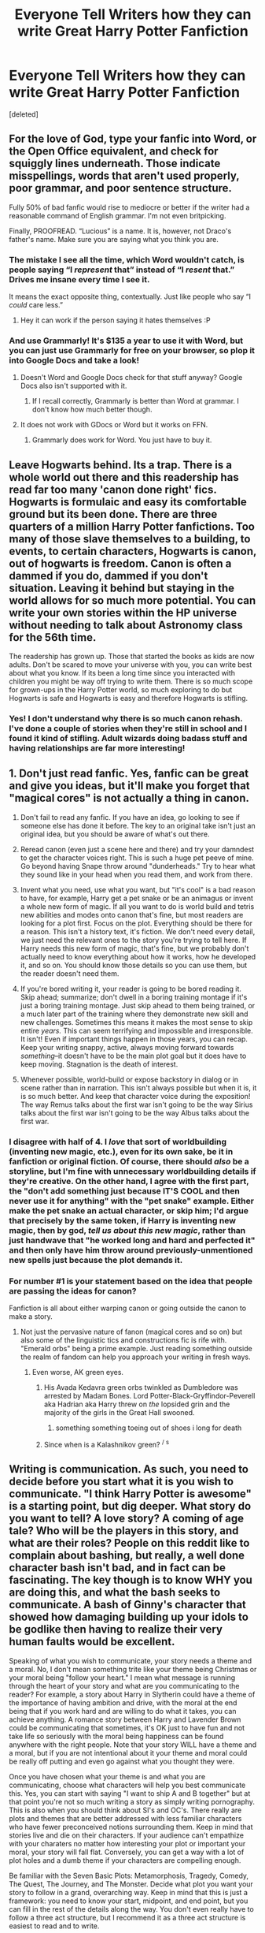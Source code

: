 #+TITLE: Everyone Tell Writers how they can write Great Harry Potter Fanfiction

* Everyone Tell Writers how they can write Great Harry Potter Fanfiction
:PROPERTIES:
:Score: 26
:DateUnix: 1515709610.0
:DateShort: 2018-Jan-12
:END:
[deleted]


** For the love of God, type your fanfic into Word, or the Open Office equivalent, and check for squiggly lines underneath. Those indicate misspellings, words that aren't used properly, poor grammar, and poor sentence structure.

Fully 50% of bad fanfic would rise to mediocre or better if the writer had a reasonable command of English grammar. I'm not even britpicking.

Finally, PROOFREAD. “Lucious” is a name. It is, however, not Draco's father's name. Make sure you are saying what you think you are.
:PROPERTIES:
:Author: Sturmundsterne
:Score: 15
:DateUnix: 1515718357.0
:DateShort: 2018-Jan-12
:END:

*** The mistake I see all the time, which Word wouldn't catch, is people saying “I /represent/ that” instead of “I /resent/ that.” Drives me insane every time I see it.

It means the exact opposite thing, contextually. Just like people who say “I /could/ care less.”
:PROPERTIES:
:Author: DrBigsKimble
:Score: 8
:DateUnix: 1515760438.0
:DateShort: 2018-Jan-12
:END:

**** Hey it can work if the person saying it hates themselves :P
:PROPERTIES:
:Author: lightningowl15
:Score: 2
:DateUnix: 1515815579.0
:DateShort: 2018-Jan-13
:END:


*** And use Grammarly! It's $135 a year to use it with Word, but you can just use Grammarly for free on your browser, so plop it into Google Docs and take a look!
:PROPERTIES:
:Author: SnowingSilently
:Score: 1
:DateUnix: 1515735583.0
:DateShort: 2018-Jan-12
:END:

**** Doesn't Word and Google Docs check for that stuff anyway? Google Docs also isn't supported with it.
:PROPERTIES:
:Author: AutumnSouls
:Score: 1
:DateUnix: 1515776227.0
:DateShort: 2018-Jan-12
:END:

***** If I recall correctly, Grammarly is better than Word at grammar. I don't know how much better though.
:PROPERTIES:
:Author: SnowingSilently
:Score: 1
:DateUnix: 1515777421.0
:DateShort: 2018-Jan-12
:END:


**** It does not work with GDocs or Word but it works on FFN.
:PROPERTIES:
:Author: Hellstrike
:Score: 1
:DateUnix: 1515783201.0
:DateShort: 2018-Jan-12
:END:

***** Grammarly does work for Word. You just have to buy it.
:PROPERTIES:
:Author: SnowingSilently
:Score: 1
:DateUnix: 1515798704.0
:DateShort: 2018-Jan-13
:END:


** Leave Hogwarts behind. Its a trap. There is a whole world out there and this readership has read far too many 'canon done right' fics. Hogwarts is formulaic and easy its comfortable ground but its been done. There are three quarters of a million Harry Potter fanfictions. Too many of those slave themselves to a building, to events, to certain characters, Hogwarts is canon, out of hogwarts is freedom. Canon is often a dammed if you do, dammed if you don't situation. Leaving it behind but staying in the world allows for so much more potential. You can write your own stories within the HP universe without needing to talk about Astronomy class for the 56th time.

The readership has grown up. Those that started the books as kids are now adults. Don't be scared to move your universe with you, you can write best about what you know. If its been a long time since you interacted with children you might be way off trying to write them. There is so much scope for grown-ups in the Harry Potter world, so much exploring to do but Hogwarts is safe and Hogwarts is easy and therefore Hogwarts is stifling.
:PROPERTIES:
:Author: herO_wraith
:Score: 11
:DateUnix: 1515754852.0
:DateShort: 2018-Jan-12
:END:

*** Yes! I don't understand why there is so much canon rehash. I've done a couple of stories when they're still in school and I found it kind of stifling. Adult wizards doing badass stuff and having relationships are far more interesting!
:PROPERTIES:
:Author: jenorama_CA
:Score: 3
:DateUnix: 1515813020.0
:DateShort: 2018-Jan-13
:END:


** 1. Don't just read fanfic. Yes, fanfic can be great and give you ideas, but it'll make you forget that "magical cores" is not actually a thing in canon.

2. Don't fail to read any fanfic. If you have an idea, go looking to see if someone else has done it before. The key to an original take isn't just an original idea, but you should be aware of what's out there.

3. Reread canon (even just a scene here and there) and try your damndest to get the character voices right. This is such a huge pet peeve of mine. Go beyond having Snape throw around "dunderheads." Try to hear what they sound like in your head when you read them, and work from there.

4. Invent what you need, use what you want, but "it's cool" is a bad reason to have, for example, Harry get a pet snake or be an animagus or invent a whole new form of magic. If all you want to do is world build and tetris new abilities and modes onto canon that's fine, but most readers are looking for a plot first. Focus on the plot. Everything should be there for a reason. This isn't a history text, it's fiction. We don't need every detail, we just need the relevant ones to the story you're trying to tell here. If Harry needs this new form of magic, that's fine, but we probably don't actually need to know everything about how it works, how he developed it, and so on. You should know those details so you can use them, but the reader doesn't need them.

5. If you're bored writing it, your reader is going to be bored reading it. Skip ahead; summarize; don't dwell in a boring training montage if it's just a boring training montage. Just skip ahead to them being trained, or a much later part of the training where they demonstrate new skill and new challenges. Sometimes this means it makes the most sense to skip entire /years./ This can seem terrifying and impossible and irresponsible. It isn't! Even if important things happen in those years, you can recap. Keep your writing snappy, active, always moving forward towards /something/--it doesn't have to be the main plot goal but it does have to keep moving. Stagnation is the death of interest.

6. Whenever possible, world-build or expose backstory in dialog or in scene rather than in narration. This isn't always possible but when it is, it is so much better. And keep that character voice during the exposition! The way Remus talks about the first war isn't going to be the way Sirius talks about the first war isn't going to be the way Albus talks about the first war.
:PROPERTIES:
:Author: we-built-the-shadows
:Score: 33
:DateUnix: 1515714146.0
:DateShort: 2018-Jan-12
:END:

*** I disagree with half of 4. I /love/ that sort of worldbuilding (inventing new magic, etc.), even for its own sake, be it in fanfiction or original fiction. Of course, there should /also/ be a storyline, but I'm fine with unnecessary worldbuilding details if they're creative. On the other hand, I agree with the first part, the "don't add something just because IT'S COOL and then never use it for anything" with the "pet snake" example. Either make the pet snake an actual character, or skip him; I'd argue that precisely by the same token, if Harry is inventing new magic, then by god, /tell us about this new magic/, rather than just handwave that "he worked long and hard and perfected it" and then only have him throw around previously-unmentioned new spells just because the plot demands it.
:PROPERTIES:
:Author: Achille-Talon
:Score: 4
:DateUnix: 1515779863.0
:DateShort: 2018-Jan-12
:END:


*** For number #1 is your statement based on the idea that people are passing the ideas for canon?

Fanfiction is all about either warping canon or going outside the canon to make a story.
:PROPERTIES:
:Author: JRP-
:Score: 3
:DateUnix: 1515720498.0
:DateShort: 2018-Jan-12
:END:

**** Not just the pervasive nature of fanon (magical cores and so on) but also some of the linguistic tics and constructions fic is rife with. "Emerald orbs" being a prime example. Just reading something outside the realm of fandom can help you approach your writing in fresh ways.
:PROPERTIES:
:Author: we-built-the-shadows
:Score: 8
:DateUnix: 1515720725.0
:DateShort: 2018-Jan-12
:END:

***** Even worse, AK green eyes.
:PROPERTIES:
:Author: SnowingSilently
:Score: 3
:DateUnix: 1515735487.0
:DateShort: 2018-Jan-12
:END:

****** His Avada Kedavra green orbs twinkled as Dumbledore was arrested by Madam Bones. Lord Potter-Black-Gryffindor-Peverell aka Hadrian aka Harry threw on /the/ lopsided grin and the majority of the girls in the Great Hall swooned.
:PROPERTIES:
:Author: AutumnSouls
:Score: 4
:DateUnix: 1515775548.0
:DateShort: 2018-Jan-12
:END:

******* something something toeing out of shoes i long for death
:PROPERTIES:
:Author: we-built-the-shadows
:Score: 1
:DateUnix: 1515777288.0
:DateShort: 2018-Jan-12
:END:


****** Since when is a Kalashnikov green? ^{/} ^{s}
:PROPERTIES:
:Author: Hellstrike
:Score: 1
:DateUnix: 1515783113.0
:DateShort: 2018-Jan-12
:END:


** Writing is communication. As such, you need to decide before you start what it is you wish to communicate. "I think Harry Potter is awesome" is a starting point, but dig deeper. What story do you want to tell? A love story? A coming of age tale? Who will be the players in this story, and what are their roles? People on this reddit like to complain about bashing, but really, a well done character bash isn't bad, and in fact can be fascinating. The key though is to know WHY you are doing this, and what the bash seeks to communicate. A bash of Ginny's character that showed how damaging building up your idols to be godlike then having to realize their very human faults would be excellent.

Speaking of what you wish to communicate, your story needs a theme and a moral. No, I don't mean something trite like your theme being Christmas or your moral being "follow your heart." I mean what message is running through the heart of your story and what are you communicating to the reader? For example, a story about Harry in Slytherin could have a theme of the importance of having ambition and drive, with the moral at the end being that if you work hard and are willing to do what it takes, you can achieve anything. A romance story between Harry and Lavender Brown could be communicating that sometimes, it's OK just to have fun and not take life so seriously with the moral being happiness can be found anywhere with the right people. Note that your story WILL have a theme and a moral, but if you are not intentional about it your theme and moral could be really off putting and even go against what you thought they were.

Once you have chosen what your theme is and what you are communicating, choose what characters will help you best communicate this. Yes, you can start with saying "I want to ship A and B together" but at that point you're not so much writing a story as simply writing pornography. This is also when you should think about SI's and OC's. There really are plots and themes that are better addressed with less familiar characters who have fewer preconceived notions surrounding them. Keep in mind that stories live and die on their characters. If your audience can't empathize with your charaters no matter how interesting your plot or important your moral, your story will fall flat. Conversely, you can get a way with a lot of plot holes and a dumb theme if your characters are compelling enough.

Be familiar with the Seven Basic Plots: Metamorphosis, Tragedy, Comedy, The Quest, The Journey, and The Monster. Decide what plot you want your story to follow in a grand, overarching way. Keep in mind that this is just a framework: you need to know your start, midpoint, and end point, but you can fill in the rest of the details along the way. You don't even really have to follow a three act structure, but I recommend it as a three act structure is easiest to read and to write.

Choose how your story will be told. First person? Third Person? Or, if you are brave and daring, second person? Will it be told as a standard literary account? Is there some sort of conceit, like this is a journal or letters or a biography or a story told to a child? Keep in mind what that medium will do for you. First person limits what the writer can know or experience. Third person allows a more omniscient perspective. Letters are written with the intent to convey something to a specific person or group. A journal is about self reflection and recording events and feelings of the author.

Finally, canon and fanon have their place, and sometimes it's on the cutting room floor. Slavish adherence to what has come before is no way to tell a new and exciting story. Want to tell a story where students are sorted in third year? Fine, as long as it fits your theme, plot, and characters. You can write a good story out of the dumbest ideas as long as your execution comes together well. You want to write victorian romance with Lord Potter-Black-Slytherin? You can do it if you have a strong plot and characters.

Oh, one more thing. Know your audience. If you are after fame and acclaim, keep in mind that certain things are going to get peoples attention more. Yet Another Time Travel Power Wank is going to get more attention than a story about Remus Lupins inner struggle with being a werewolf. Dramonie Smut Fest No. 45742 is going to be more popular than a lighthearted Harry/Ginny adventure tale. But no matter what, have fun. You certainly are not getting paid for this.
:PROPERTIES:
:Author: Full-Paragon
:Score: 8
:DateUnix: 1515717479.0
:DateShort: 2018-Jan-12
:END:

*** Lots of good points. I forget where i saw this first, but i would say the 5 act structure has a better flow, is better defined and is more natural than the 3 act structure.

If you can handle the "ALL CAPS" or just copy/paste/edit it to lowercase, this is an entertaining read explaining why the 3 act structure really isn't a thing, and the 5 act structure is more accurate. [[http://birthmoviesdeath.com/2013/12/11/hulks-screenwriting-101-excerpt-the-myth-of-3-act-structure]]
:PROPERTIES:
:Author: MystycMoose
:Score: 3
:DateUnix: 1515723248.0
:DateShort: 2018-Jan-12
:END:


*** You tell a very step wise writing process. I'll offer my way of writing as a sort of other view on this.

My stories start with a cool idea. My last story, for example, started with "what if Harry and Ginny go on a roadtrip together and are chased by evil guys with guns." The sequel to it that I'm writing now started with "I want to write a Stephen King story". And then comes the brainstorming phase where I draft as many plot points, story lines, themes and individual scenes/shots as I can. Somewhere in that process I start writing the actual story, and after that it's a balancing game between working out the planned out sketches and improvisation while writing.

I do pre-plan stuff like major characters, the ending and POV. But other than that it's not really as formulaic as you described. And that's completely fine. Everyone has their own preferred way of writing. The challenge is simply to write and write and write so that you get to know yourself as an author. Know your strengths, things you can improve, etc. You'll never achieve perfection, but I think the process of becoming a better author and getting to know yourself in the process, that's more than worth the time and effort.
:PROPERTIES:
:Author: BigFatNo
:Score: 2
:DateUnix: 1515783549.0
:DateShort: 2018-Jan-12
:END:


*** Out of interest, do you know any stories where Harry just wants to have some fun or dates Lavender because she is hot (without canon pairings or slash)?
:PROPERTIES:
:Author: Hellstrike
:Score: 1
:DateUnix: 1515783335.0
:DateShort: 2018-Jan-12
:END:

**** Sadly, no. However, I am writing one (but it won't get to that part for a long, long time as it starts when Harry is 5).
:PROPERTIES:
:Author: Full-Paragon
:Score: 1
:DateUnix: 1515793936.0
:DateShort: 2018-Jan-13
:END:

***** That's a shame. I'd love to read more Harry/Lav but there are only two somewhat passible stories, one of which is mediocre smut in which Harry fucks everyone after the Yule Ball and the other has a somewhat decent Harry characterisation but bashes nearly everyone else (Lav is shunned after the battle and not even Hermione cares; Harry literally picks her up from the street). There's also "Ride on the Erotic Express" but once the smut part of that fic is over it goes from 8.5/10 to 0/10.

Got a link to your WIP?
:PROPERTIES:
:Author: Hellstrike
:Score: 1
:DateUnix: 1515796670.0
:DateShort: 2018-Jan-13
:END:

****** Be warned, it's an SI story where I adopt Harry. And his adoptive mother is the squib daughter of a Death Eater.

Linkffn(Why Time Travel Should be Illegal and Other Morals)
:PROPERTIES:
:Author: Full-Paragon
:Score: 2
:DateUnix: 1515797184.0
:DateShort: 2018-Jan-13
:END:

******* [[http://www.fanfiction.net/s/12738075/1/][*/Why Time Travel Should Be Illegal and Other Morals/*]] by [[https://www.fanfiction.net/u/4497458/mugglesftw][/mugglesftw/]]

#+begin_quote
  Ever dream of ending up in your favorite book? Think that sounds pretty awesome? Well you're wrong. Time travel sucks, alternate dimensions suck, and trying to raise young wizards without getting yourself killed and accidentally letting the bad guys win really sucks. But getting to give a kid the childhood he needs? Well, that just might make it worth it.
#+end_quote

^{/Site/: [[http://www.fanfiction.net/][fanfiction.net]] *|* /Category/: Harry Potter *|* /Rated/: Fiction T *|* /Chapters/: 11 *|* /Words/: 51,416 *|* /Reviews/: 188 *|* /Favs/: 146 *|* /Follows/: 260 *|* /Updated/: 1/8 *|* /Published/: 11/25/2017 *|* /id/: 12738075 *|* /Language/: English *|* /Genre/: Humor/Family *|* /Characters/: Harry P., Albus D., OC, Walden M. *|* /Download/: [[http://www.ff2ebook.com/old/ffn-bot/index.php?id=12738075&source=ff&filetype=epub][EPUB]] or [[http://www.ff2ebook.com/old/ffn-bot/index.php?id=12738075&source=ff&filetype=mobi][MOBI]]}

--------------

*FanfictionBot*^{1.4.0} *|* [[[https://github.com/tusing/reddit-ffn-bot/wiki/Usage][Usage]]] | [[[https://github.com/tusing/reddit-ffn-bot/wiki/Changelog][Changelog]]] | [[[https://github.com/tusing/reddit-ffn-bot/issues/][Issues]]] | [[[https://github.com/tusing/reddit-ffn-bot/][GitHub]]] | [[[https://www.reddit.com/message/compose?to=tusing][Contact]]]

^{/New in this version: Slim recommendations using/ ffnbot!slim! /Thread recommendations using/ linksub(thread_id)!}
:PROPERTIES:
:Author: FanfictionBot
:Score: 1
:DateUnix: 1515797212.0
:DateShort: 2018-Jan-13
:END:


*** Wait a minute. I'm not getting paid?? /shreds computer/
:PROPERTIES:
:Author: jenorama_CA
:Score: 1
:DateUnix: 1515813154.0
:DateShort: 2018-Jan-13
:END:

**** Well, I'm certainly not. Let me know if you ever get a check.
:PROPERTIES:
:Author: Full-Paragon
:Score: 2
:DateUnix: 1515813651.0
:DateShort: 2018-Jan-13
:END:

***** We should really have a union.
:PROPERTIES:
:Author: jenorama_CA
:Score: 1
:DateUnix: 1515817319.0
:DateShort: 2018-Jan-13
:END:


** To write great Harry Potter (or any other kind of) fiction, first you must write a lot of bad Harry Potter fiction.

It's like drawing, or any other skill. You need to work at it.

Other advice: read a lot: You'll need to develop your taste if you want to make good stuff. Write outside your norms. Get into conversations about writing. Read books on how to write. Learn grammar. Seek feedback, but learn how to parse feedback into useful hints. Learn from other media. Learn form other fandoms.

But the most important thing is to write.
:PROPERTIES:
:Author: jmartkdr
:Score: 15
:DateUnix: 1515712169.0
:DateShort: 2018-Jan-12
:END:

*** Wholeheartedly agree with this. I went through 50k words I've never published before releasing my first story, which was a 2.5k words long oneshot. After publishing 50k words and writing another 50k that will never see the light I went back to my first story and, while satisfied with the plot, the technical side sucked so I reworked it.

And I've read a lot of fanfic over that time, easily 10 million words, over which my tastes changed a lot. My first ever story idea was a Harry/Luna soulbound while I'm nowadays writing a dark mystery story with some Harry/Tonks fluff and international intrigues. I used to like marriage contracts/laws before realising that it was basically rape. I used to like Remus before starting to see him as a shitty man.

Some things stayed the same though. I always hated Snape/Draco/any Death Eater and can't stand them in a good light. I still don't like slash. I still do not understand why the Weasleys are well liked, I absolutely despise the canon pairings and I still think that the Epilogue is a pile of shit.

Overall I agree with your statement, experience is key.
:PROPERTIES:
:Author: Hellstrike
:Score: 7
:DateUnix: 1515719859.0
:DateShort: 2018-Jan-12
:END:

**** HEY we agree canon pairings are awful!
:PROPERTIES:
:Author: Irulantk
:Score: 3
:DateUnix: 1515729780.0
:DateShort: 2018-Jan-12
:END:


** “Go and make interesting mistakes, make amazing mistakes, make glorious and fantastic mistakes. Break rules. Leave the world more interesting for your being here.” --Neil Gaiman
:PROPERTIES:
:Author: jenorama_CA
:Score: 8
:DateUnix: 1515715547.0
:DateShort: 2018-Jan-12
:END:


** Be open to criticism.

Try to analyze and understand why something is good/great and how you can use that.

Acknowledge your weaknesses and try your hardest to find a way to fix them.

Write what you want to, not what people want you to.

Respect your reader as well as yourself.

[[/u/we-built-the-shadows]] list of technical tips is actually really quite good. My old writing professors would make alot of his same points about fiction writing in general. Definitely take a look at it.
:PROPERTIES:
:Author: ladrlee
:Score: 6
:DateUnix: 1515717566.0
:DateShort: 2018-Jan-12
:END:


** linkffn(12335841)
:PROPERTIES:
:Author: openthekey
:Score: 4
:DateUnix: 1515712916.0
:DateShort: 2018-Jan-12
:END:

*** [[http://www.fanfiction.net/s/12335841/1/][*/The 101 Guide To Writing the Ultimate Fanfiction/*]] by [[https://www.fanfiction.net/u/7268383/Concept101][/Concept101/]]

#+begin_quote
  A satirical comedy focused around Post-5th-Year stories and tropes that surround them.
#+end_quote

^{/Site/: [[http://www.fanfiction.net/][fanfiction.net]] *|* /Category/: Harry Potter *|* /Rated/: Fiction T *|* /Chapters/: 10 *|* /Words/: 4,692 *|* /Reviews/: 101 *|* /Favs/: 124 *|* /Follows/: 54 *|* /Updated/: 1/27/2017 *|* /Published/: 1/24/2017 *|* /Status/: Complete *|* /id/: 12335841 *|* /Language/: English *|* /Genre/: Humor/Parody *|* /Characters/: Harry P. *|* /Download/: [[http://www.ff2ebook.com/old/ffn-bot/index.php?id=12335841&source=ff&filetype=epub][EPUB]] or [[http://www.ff2ebook.com/old/ffn-bot/index.php?id=12335841&source=ff&filetype=mobi][MOBI]]}

--------------

*FanfictionBot*^{1.4.0} *|* [[[https://github.com/tusing/reddit-ffn-bot/wiki/Usage][Usage]]] | [[[https://github.com/tusing/reddit-ffn-bot/wiki/Changelog][Changelog]]] | [[[https://github.com/tusing/reddit-ffn-bot/issues/][Issues]]] | [[[https://github.com/tusing/reddit-ffn-bot/][GitHub]]] | [[[https://www.reddit.com/message/compose?to=tusing][Contact]]]

^{/New in this version: Slim recommendations using/ ffnbot!slim! /Thread recommendations using/ linksub(thread_id)!}
:PROPERTIES:
:Author: FanfictionBot
:Score: 2
:DateUnix: 1515712946.0
:DateShort: 2018-Jan-12
:END:


** *Keep it simple. I've seen a ton of stories trying to get too fancy, and they end up writing themselves into a knot.

*Don't just rehash the same thing that's been done a million times. Don't fall into the trap of "cliches done right", since that's often times just worse.

*A story needs a reason to exist - what is the story that you're trying to tell?

*Don't pander to reviewers. The most important critic is yourself.

*Don't be afraid to derail from the stations of canon. There's no point of an OP Harry "Black" in Slytherin if he's just going to make all the same Gryffindor friends and hitting all the same plot points.
:PROPERTIES:
:Author: Lord_Anarchy
:Score: 3
:DateUnix: 1515735938.0
:DateShort: 2018-Jan-12
:END:


** u/booksandpots:
#+begin_quote
  it is slowing down in terms of popular, high quality content when compared to earlier years (such as 2012).
#+end_quote

I have only been writing fanfiction since 2014 and I am already very old, but I'm not convinced about that statement at all. I expect there are less stories being posted as the original fan base moves on and frankly the new batch of material (the FB films and the /Play/) don't seem to lend themselves to the same level of engagement, but I don't see any decline in quality in fanfiction. I wonder if the people who say this have been reading fanfiction for a long time, and it's not the fanfiction that has changed, but their own tastes. They recognise poor writing when they see it now, where they wouldn't have done a few years ago.

I've certainly looked at a lot of earlier stories and while it seems reviews were more plentiful than they are now, an awful lot of the stories are very badly written. I even see stories recommended on here that have spelling and grammatical errors and dreadful prose in the first paragraphs, yet people still like them. And unfinished stories too. (How can you know if a plot is any good until the end?) So truthfully, as long as the writing has a reasonable level of legibility, quality has not much to do with popularity; and for a lot of readers, plot is secondary to simply reading about their favourite characters doing the same things over and over again. In fact I think those fanfiction writers who do work at constructing coherent and interesting plots are likely using fanfiction as practice for moving on to original writing.
:PROPERTIES:
:Author: booksandpots
:Score: 5
:DateUnix: 1515751237.0
:DateShort: 2018-Jan-12
:END:


** For dialogue writing: Read the dialogue out loud. It really helps to get a feel whether or not what you wrote is something someone would actually say, or if it is too stiff, too formal, doesn't flow well, etc.
:PROPERTIES:
:Author: cheo_
:Score: 3
:DateUnix: 1515715510.0
:DateShort: 2018-Jan-12
:END:


** Pacing. Get to the point, cut out everything in between. Otherwise there's a boring wall of text interrupting the actual fic, every other paragraph.
:PROPERTIES:
:Author: PM_ME_OS_DESIGN
:Score: 3
:DateUnix: 1515735700.0
:DateShort: 2018-Jan-12
:END:


** Well, the most important piece of advice is: Don't shackle yourself to canon. Pick and choose from canon what your story needs, don't bend your plot and idea so it fits canon.
:PROPERTIES:
:Author: Starfox5
:Score: 2
:DateUnix: 1515750372.0
:DateShort: 2018-Jan-12
:END:

*** I concur. I mean, why bother writing fanfiction at all when you simply write Rowling's story with minor changes? I'm writing a couple stories and I always wonder why people rehash canon. Writing takes time so why would anyone waste time writing that? A creative plot is not difficult to come up with, or even a DIFFERENT take on existing plots.
:PROPERTIES:
:Author: Hellstrike
:Score: 2
:DateUnix: 1515783612.0
:DateShort: 2018-Jan-12
:END:
